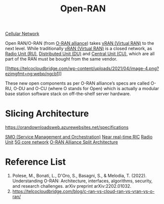 :PROPERTIES:
:ID:       ef47832f-5edc-4c6a-bd2d-8e02c4bd5d9a
:END:
#+title: Open-RAN
#+filetags: Open-RAN O-RAN

[[id:60bc45fd-dfc3-4b53-852a-46ff8d77f94c][Cellular Network]]

Open RAN/O-RAN (from [[https://www.o-ran.org/][O-RAN alliance]]) takes [[id:fc55d9e0-251a-4558-9f4a-c92df3f3e43f][vRAN (Virtual RAN)]] to the next level. While traditionally [[id:fc55d9e0-251a-4558-9f4a-c92df3f3e43f][vRAN (Virtual RAN)]] is a closed network, as [[id:7b67ceaf-68b1-4916-ab4f-2b95605dd813][Radio Unit (RU)]], [[id:225aa706-2680-46e9-8111-4eedbb0b28f4][Distributed Unit (DU)]] and [[id:af84dc9d-61ec-4a73-b738-bd2048e4a56a][Central Unit (CU)]], which are all part of the RAN must be bought from the same vendor.

[[[[https://telcocloudbridge.com/wp-content/uploads/2021/04/image-4.png?ezimgfmt=ng:webp/ngcb1]]]]

These new open components as per O-RAN alliance’s specs are called O-RU, O-DU and O-CU (where O stands for Open) which is actually a modular base station software stack on off-the-shelf server hardware.

* Slicing Architecture
https://orandownloadsweb.azurewebsites.net/specifications

[[id:87f25fec-23bd-4c2e-89fe-6a6aed910d76][SMO (Service Management and Orchestration)]]
[[id:d93186c8-94fe-43f1-8996-a32aabc5df4e][Near real-time RIC]]
[[id:4fb3287a-23fb-4585-bd87-be76e4b4077f][Radio Unit]]
[[id:99370515-d845-4028-9214-6b5fdf14e6ff][5G core network]]
[[id:56a52d86-4e17-465a-aba1-216a6aa4f7b0][O-RAN Alliance Split Architecture]]

* Reference List
1. Polese, M., Bonati, L., D'Oro, S., Basagni, S., & Melodia, T. (2022). Understanding O-RAN: Architecture, interfaces, algorithms, security, and research challenges. arXiv preprint arXiv:2202.01032.
2. https://telcocloudbridge.com/blog/c-ran-vs-cloud-ran-vs-vran-vs-o-ran/

